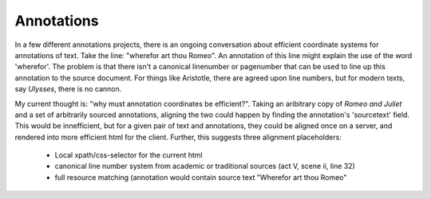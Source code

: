 -----------
Annotations
-----------

In a few different annotations projects, there is an ongoing conversation about efficient coordinate systems for annotations of text.
Take the line: "wherefor art thou Romeo".
An annotation of this line might explain the use of the word 'wherefor'.
The problem is that there isn't a canonical linenumber or pagenumber that can be used to line up this annotation to the source document.
For things like Aristotle, there are agreed upon line numbers, but for modern texts, say *Ulysses*, there is no cannon.


My current thought is: "why must annotation coordinates be efficient?".
Taking an aribitrary copy of *Romeo and Juliet* and a set of arbitrarily sourced annotations, aligning the two could happen by finding the annotation's 'sourcetext' field.
This would be innefficient, but for a given pair of text and annotations, they could be aligned once on a server, and rendered into more efficient html for the client.
Further, this suggests three alignment placeholders:

    * Local xpath/css-selector for the current html
    * canonical line number system from academic or traditional sources (act V, scene ii, line 32)
    * full resource matching (annotation would contain source text "Wherefor art thou Romeo"
